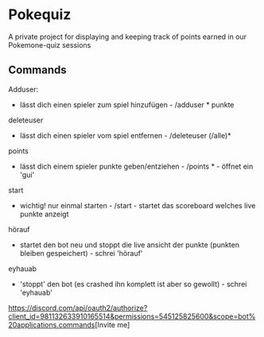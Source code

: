* Pokequiz

A private project for displaying and keeping track of points earned in our Pokemone-quiz sessions

** Commands
Adduser:
 - lässt dich einen spieler zum spiel hinzufügen - /adduser * punkte
deleteuser
 - lässt dich einen spieler vom spiel entfernen - /deleteuser (/alle)*
points
 - lässt dich einem spieler punkte geben/entziehen - /points * - öffnet ein 'gui'
start
 - wichtig! nur einmal starten - /start - startet das scoreboard welches live punkte anzeigt
hörauf
 - startet den bot neu und stoppt die live ansicht der punkte (punkten bleiben gespeichert) - schrei 'hörauf'
eyhauab
 - 'stoppt' den bot (es crashed ihn komplett ist aber so gewollt) - schrei 'eyhauab'
[[https://discord.com/api/oauth2/authorize?client_id=981132633910165514&permissions=545125825600&scope=bot%20applications.commands]][Invite me]
